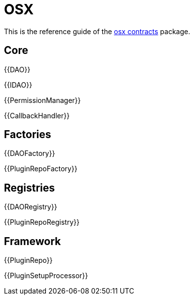 = OSX

This is the reference guide of the link:https://github.com/aragon/osx[osx contracts] package.

== Core

{{DAO}}

{{IDAO}}

{{PermissionManager}}

{{CallbackHandler}}

== Factories

{{DAOFactory}}

{{PluginRepoFactory}}


== Registries

{{DAORegistry}}

{{PluginRepoRegistry}}

== Framework 

{{PluginRepo}}

{{PluginSetupProcessor}}
